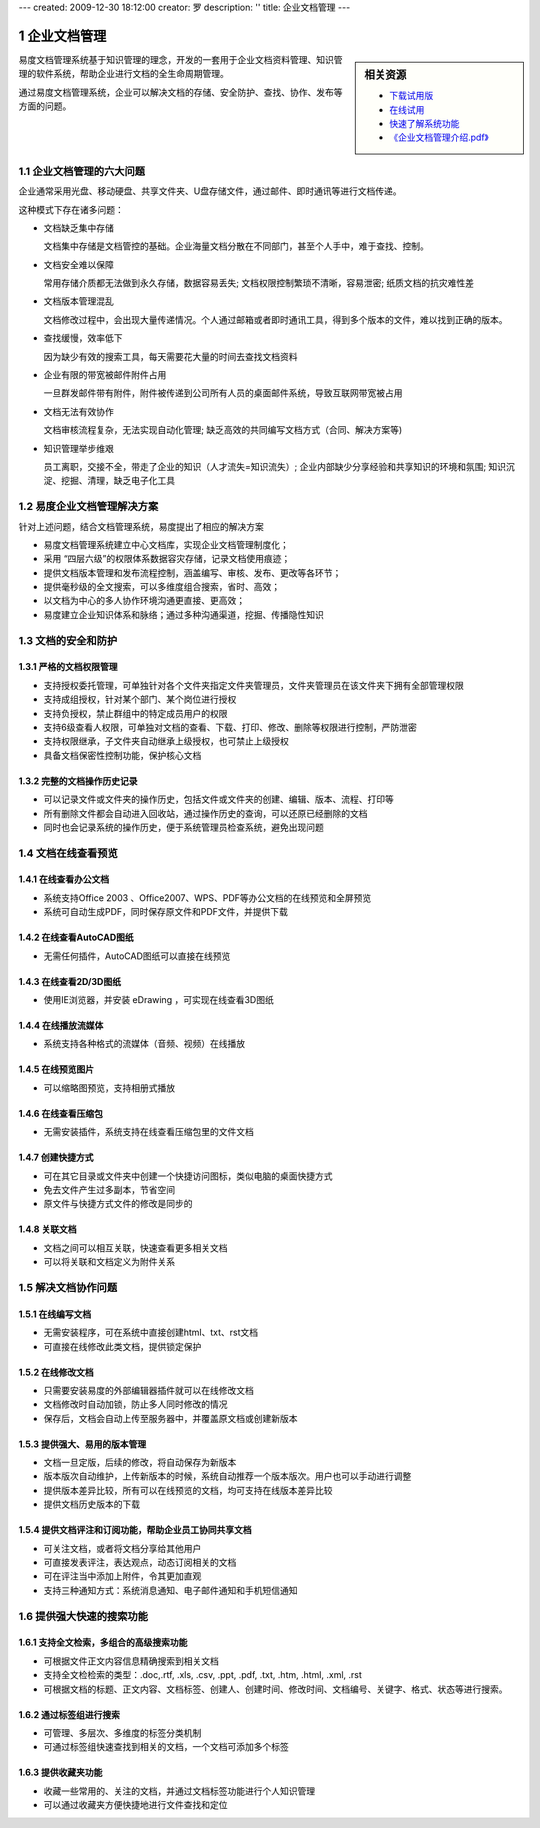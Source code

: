 ---
created: 2009-12-30 18:12:00
creator: 罗
description: ''
title: 企业文档管理
---

=========================================
企业文档管理
=========================================

.. sectnum::

.. sidebar:: 相关资源

   - `下载试用版 <../download.rst>`__
   - `在线试用 <http://oc.easydo.cn/dms/@@loginForm.html?camefrom=%2Flogin%3Fservice%3Dhttp%253A%252F%252Fdms.easydo.cn&isdocsdemo=1>`__
   - `快速了解系统功能 <../tour/>`__
   - `《企业文档管理介绍.pdf》 <http://download.zopen.cn/releases/docs/%E6%98%93%E5%BA%A6%E6%96%87%E6%A1%A3%E7%AE%A1%E7%90%86%E4%BA%A7%E5%93%81%E4%BB%8B%E7%BB%8D.pdf>`__

易度文档管理系统基于知识管理的理念，开发的一套用于企业文档资料管理、知识管理的软件系统，帮助企业进行文档的全生命周期管理。

通过易度文档管理系统，企业可以解决文档的存储、安全防护、查找、协作、发布等方面的问题。

企业文档管理的六大问题
======================================
企业通常采用光盘、移动硬盘、共享文件夹、U盘存储文件，通过邮件、即时通讯等进行文档传递。

这种模式下存在诸多问题：

- 文档缺乏集中存储

  文档集中存储是文档管控的基础。企业海量文档分散在不同部门，甚至个人手中，难于查找、控制。

- 文档安全难以保障

  常用存储介质都无法做到永久存储，数据容易丢失; 文档权限控制繁琐不清晰，容易泄密; 纸质文档的抗灾难性差

- 文档版本管理混乱

  文档修改过程中，会出现大量传递情况。个人通过邮箱或者即时通讯工具，得到多个版本的文件，难以找到正确的版本。

- 查找缓慢，效率低下

  因为缺少有效的搜索工具，每天需要花大量的时间去查找文档资料

- 企业有限的带宽被邮件附件占用

  一旦群发邮件带有附件，附件被传递到公司所有人员的桌面邮件系统，导致互联网带宽被占用

- 文档无法有效协作

  文档审核流程复杂，无法实现自动化管理; 缺乏高效的共同编写文档方式（合同、解决方案等)

- 知识管理举步维艰

  员工离职，交接不全，带走了企业的知识（人才流失=知识流失）;  企业内部缺少分享经验和共享知识的环境和氛围; 知识沉淀、挖掘、清理，缺乏电子化工具


易度企业文档管理解决方案
==================================================
针对上述问题，结合文档管理系统，易度提出了相应的解决方案

- 易度文档管理系统建立中心文档库，实现企业文档管理制度化；
- 采用 “四层六级”的权限体系数据容灾存储，记录文档使用痕迹；
- 提供文档版本管理和发布流程控制，涵盖编写、审核、发布、更改等各环节；
- 提供毫秒级的全文搜索，可以多维度组合搜索，省时、高效；
- 以文档为中心的多人协作环境沟通更直接、更高效；
- 易度建立企业知识体系和脉络；通过多种沟通渠道，挖掘、传播隐性知识


文档的安全和防护
============================

严格的文档权限管理
---------------------------
- 支持授权委托管理，可单独针对各个文件夹指定文件夹管理员，文件夹管理员在该文件夹下拥有全部管理权限
- 支持成组授权，针对某个部门、某个岗位进行授权
- 支持负授权，禁止群组中的特定成员用户的权限 
- 支持6级查看人权限，可单独对文档的查看、下载、打印、修改、删除等权限进行控制，严防泄密
- 支持权限继承，子文件夹自动继承上级授权，也可禁止上级授权
- 具备文档保密性控制功能，保护核心文档

.. image:: img/edm-img001.png
   :width: 440px
   :alt: 文档权限管理

完整的文档操作历史记录
------------------------------
- 可以记录文件或文件夹的操作历史，包括文件或文件夹的创建、编辑、版本、流程、打印等
- 所有删除文件都会自动进入回收站，通过操作历史的查询，可以还原已经删除的文档
- 同时也会记录系统的操作历史，便于系统管理员检查系统，避免出现问题

.. image:: img/edm-img002.png
   :width: 440px
   :alt: 文档操作历史记录

文档在线查看预览
=======================================

在线查看办公文档
------------------------------------
- 系统支持Office 2003 、Office2007、WPS、PDF等办公文档的在线预览和全屏预览
- 系统可自动生成PDF，同时保存原文件和PDF文件，并提供下载

.. image:: img/edm-img003.png
   :width: 440px
   :alt: 在线查看办公文档

在线查看AutoCAD图纸
------------------------
- 无需任何插件，AutoCAD图纸可以直接在线预览

.. image:: img/edm-img004.png
   :width: 437px
   :alt: 在线查看AutoCAD图纸

在线查看2D/3D图纸
-----------------------
- 使用IE浏览器，并安装 eDrawing ，可实现在线查看3D图纸

.. image:: img/edm-img005.png
   :width: 555px
   :alt: 在线查看2D/3D图纸

在线播放流媒体
----------------------
- 系统支持各种格式的流媒体（音频、视频）在线播放

.. image:: img/edm-img006.png
   :alt: 在线播放视频

.. image:: img/edm-img007.png
   :alt: 在线播放音频

在线预览图片
-----------------------
- 可以缩略图预览，支持相册式播放

.. image:: img/archive-img022.png
   :width: 370px

在线查看压缩包
-------------------
- 无需安装插件，系统支持在线查看压缩包里的文件文档

.. image:: img/edm-img008.png
   :width: 433px
   :alt: 在线查看压缩包

创建快捷方式
------------------------
- 可在其它目录或文件夹中创建一个快捷访问图标，类似电脑的桌面快捷方式
- 免去文件产生过多副本，节省空间
- 原文件与快捷方式文件的修改是同步的

.. image:: img/edm-img009.png
   :width: 247px
   :alt: 文档快捷方式

关联文档
------------------
- 文档之间可以相互关联，快速查看更多相关文档
- 可以将关联和文档定义为附件关系

.. image:: img/edm-img010.png
   :width: 200px
   :alt: 关联文档



解决文档协作问题
==============================

在线编写文档
---------------------------
- 无需安装程序，可在系统中直接创建html、txt、rst文档
- 可直接在线修改此类文档，提供锁定保护

.. image:: img/edm-img011.png
   :width: 400px
   :alt: 在线编写文档

在线修改文档
---------------------------
- 只需要安装易度的外部编辑器插件就可以在线修改文档
- 文档修改时自动加锁，防止多人同时修改的情况
- 保存后，文档会自动上传至服务器中，并覆盖原文档或创建新版本

.. image:: img/edm-img012.png
   :alt: 外部编辑器在线修改文档

提供强大、易用的版本管理
-------------------------------
- 文档一旦定版，后续的修改，将自动保存为新版本
- 版本版次自动维护，上传新版本的时候，系统自动推荐一个版本版次。用户也可以手动进行调整
- 提供版本差异比较，所有可以在线预览的文档，均可支持在线版本差异比较
- 提供文档历史版本的下载

.. image:: img/edm-img013.png
   :width: 400px
   :alt: 文档版本管理比较


提供文档评注和订阅功能，帮助企业员工协同共享文档
-----------------------------------------------------
- 可关注文档，或者将文档分享给其他用户
- 可直接发表评注，表达观点，动态订阅相关的文档
- 可在评注当中添加上附件，令其更加直观
- 支持三种通知方式：系统消息通知、电子邮件通知和手机短信通知



提供强大快速的搜索功能
===================================

支持全文检索，多组合的高级搜索功能
---------------------------------------
- 可根据文件正文内容信息精确搜索到相关文档
- 支持全文检检索的类型：.doc,.rtf, .xls, .csv, .ppt, .pdf, .txt, .htm, .html, .xml, .rst
- 可根据文档的标题、正文内容、文档标签、创建人、创建时间、修改时间、文档编号、关键字、格式、状态等进行搜索。

.. image:: img/archive-img016.png
   :width: 400px

通过标签组进行搜索
-----------------------
- 可管理、多层次、多维度的标签分类机制
- 可通过标签组快速查找到相关的文档，一个文档可添加多个标签

.. image:: img/archive-img017.png

.. image:: img/archive-img018.png
   :width: 300px

提供收藏夹功能
-------------------------
- 收藏一些常用的、关注的文档，并通过文档标签功能进行个人知识管理
- 可以通过收藏夹方便快捷地进行文件查找和定位 


